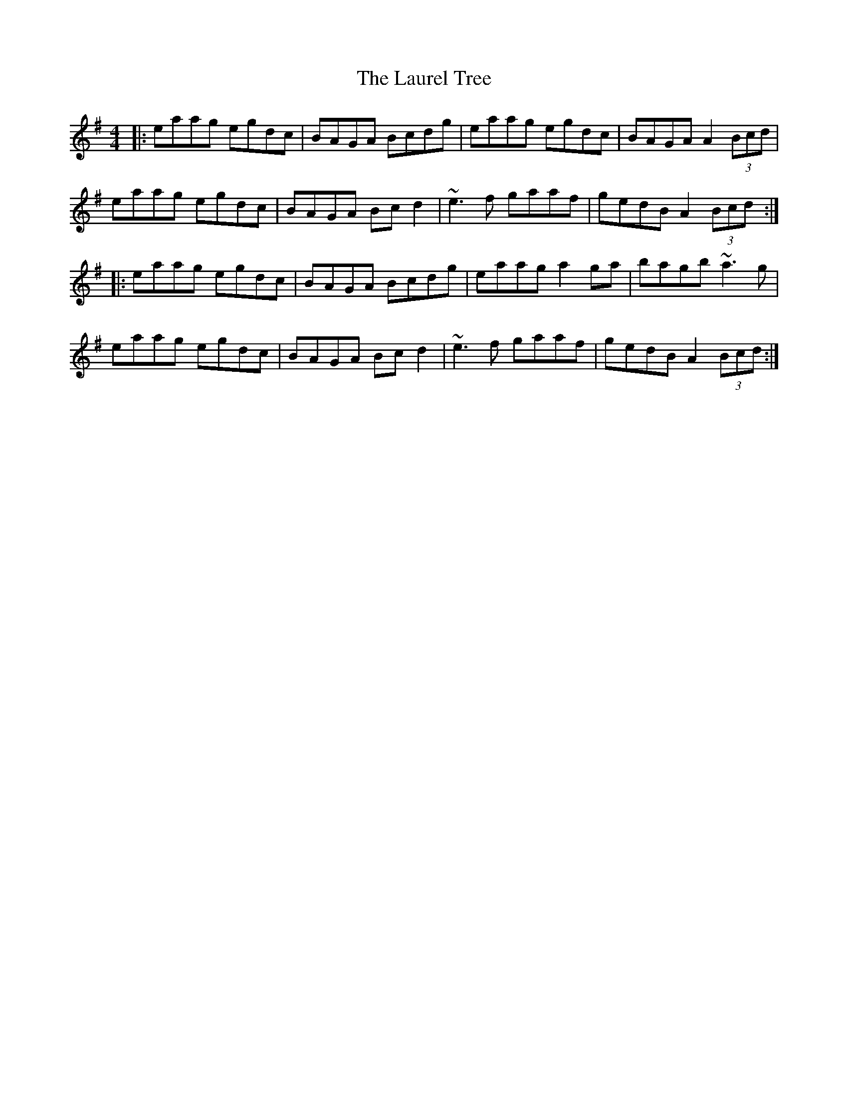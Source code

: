 X: 23108
T: Laurel Tree, The
R: reel
M: 4/4
K: Adorian
|:eaag egdc|BAGA Bcdg|eaag egdc|BAGA A2 (3Bcd|
eaag egdc|BAGA Bcd2|~e3f gaaf|gedB A2 (3Bcd:|
|:eaag egdc|BAGA Bcdg|eaag a2ga|bagb ~a3g|
eaag egdc|BAGA Bcd2|~e3f gaaf|gedB A2 (3Bcd:|

